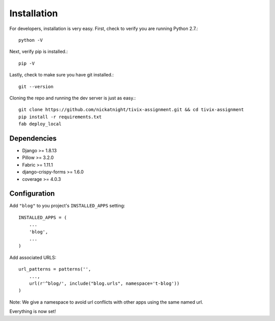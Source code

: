 Installation
============

For developers, installation is very easy. First, check to verify you are
running Python 2.7.::

    python -V

Next, verify pip is installed.::

    pip -V

Lastly, check to make sure you have git installed.::

    git --version

Cloning the repo and running the dev server is just as easy.::

    git clone https://github.com/nickatnight/tivix-assignment.git && cd tivix-assignment
    pip install -r requirements.txt
    fab deploy_local

Dependencies
------------

* Django >= 1.8.13
* Pillow >= 3.2.0
* Fabric >= 1.11.1
* django-crispy-forms >= 1.6.0
* coverage >= 4.0.3


Configuration
-------------

Add ``"blog"`` to you project's ``INSTALLED_APPS`` setting::

    INSTALLED_APPS = (
        ...
        'blog',
        ...
    )

Add associated URLS::

    url_patterns = patterns('',
        ...,
        url(r'^blog/', include("blog.urls", namespace='t-blog'))
    )

Note: We give a namespace to avoid url conflicts with other apps using the same
named url.


Everything is now set!
